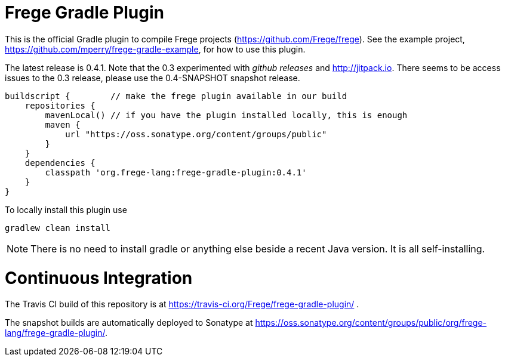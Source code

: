 
= Frege Gradle Plugin

This is the official Gradle plugin to compile Frege projects (https://github.com/Frege/frege).  See the example project, https://github.com/mperry/frege-gradle-example, for how to use this plugin.

The latest release is 0.4.1.  Note that the 0.3 experimented with _github releases_ and http://jitpack.io.  There seems to be access issues to the 0.3 release, please use the 0.4-SNAPSHOT snapshot release.

[source, groovy]
----
buildscript {        // make the frege plugin available in our build
    repositories {
        mavenLocal() // if you have the plugin installed locally, this is enough
        maven {
            url "https://oss.sonatype.org/content/groups/public"
        }
    }
    dependencies {
        classpath 'org.frege-lang:frege-gradle-plugin:0.4.1'
    }
}
----


To locally install this plugin use

    gradlew clean install


NOTE: There is no need to install gradle or anything else beside a recent Java version.
      It is all self-installing.

= Continuous Integration

The Travis CI build of this repository is at https://travis-ci.org/Frege/frege-gradle-plugin/                              .

The snapshot builds are automatically deployed to Sonatype at https://oss.sonatype.org/content/groups/public/org/frege-lang/frege-gradle-plugin/.
